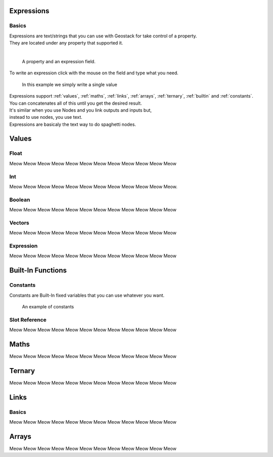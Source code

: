 Expressions
=====

Basics
------------

| Expressions are text/strings that you can use with Geostack for take control of a property.  
| They are located under any property that supported it.
|
.. figure:: images/expression_field_2.jpg
  :width: 400
  :alt: Expression Field
  
  A property and an expression field.

To write an expression click with the mouse on the field and type what you need.

.. figure:: videos/add_expression.gif
  :width: 400
  :alt: Add Expression

  In this example we simply write a single value

| Expressions support :ref:`values`, :ref:`maths`, :ref:`links`, :ref:`arrays`, :ref:`ternary`, :ref:`builtin` and :ref:`constants`.
| You can concatenates all of this until you get the desired result.
| It's similar when you use Nodes and you link outputs and inputs but,
| instead to use nodes, you use text.
| Expressions are basicaly the text way to do spaghetti nodes.

.. _values:

Values
=====

Float
----------------

Meow Meow Meow Meow Meow Meow Meow Meow Meow Meow Meow Meow

Int
----------------

Meow Meow Meow Meow Meow Meow Meow Meow Meow Meow Meow Meow.

Boolean
----------------

Meow Meow Meow Meow Meow Meow Meow Meow Meow Meow Meow Meow

Vectors
----------------

Meow Meow Meow Meow Meow Meow Meow Meow Meow Meow Meow Meow

Expression
----------------

Meow Meow Meow Meow Meow Meow Meow Meow Meow Meow Meow Meow

.. _builtin:

Built-In Functions
=====

.. _constants:

Constants
----------------

Constants are Built-In fixed variables that you can use whatever you want.

.. figure:: videos/constants_1.gif
  :width: 400
  :alt: Constants

  An example of constants

Slot Reference
----------------

Meow Meow Meow Meow Meow Meow Meow Meow Meow Meow Meow Meow

.. _maths:

Maths
=====

Meow Meow Meow Meow Meow Meow Meow Meow Meow Meow Meow Meow

.. _ternary:

Ternary
=====

Meow Meow Meow Meow Meow Meow Meow Meow Meow Meow Meow Meow

.. _links:

Links
=====

Basics
------------

Meow Meow Meow Meow Meow Meow Meow Meow Meow Meow Meow Meow

.. _arrays:

Arrays
=====

Meow Meow Meow Meow Meow Meow Meow Meow Meow Meow Meow Meow

.. 
    To retrieve a list of random ingredients,
    you can use the ``lumache.get_random_ingredients()`` function:

    .. autofunction:: lumache.get_random_ingredients

    The ``kind`` parameter should be either ``"meat"``, ``"fish"``,
    or ``"veggies"``. Otherwise, :py:func:`lumache.get_random_ingredients`
    will raise an exception.

    .. autoexception:: lumache.InvalidKindError

    For example:

    >>> import lumache
    >>> lumache.get_random_ingredients()
    ['shells', 'gorgonzola', 'parsley']

